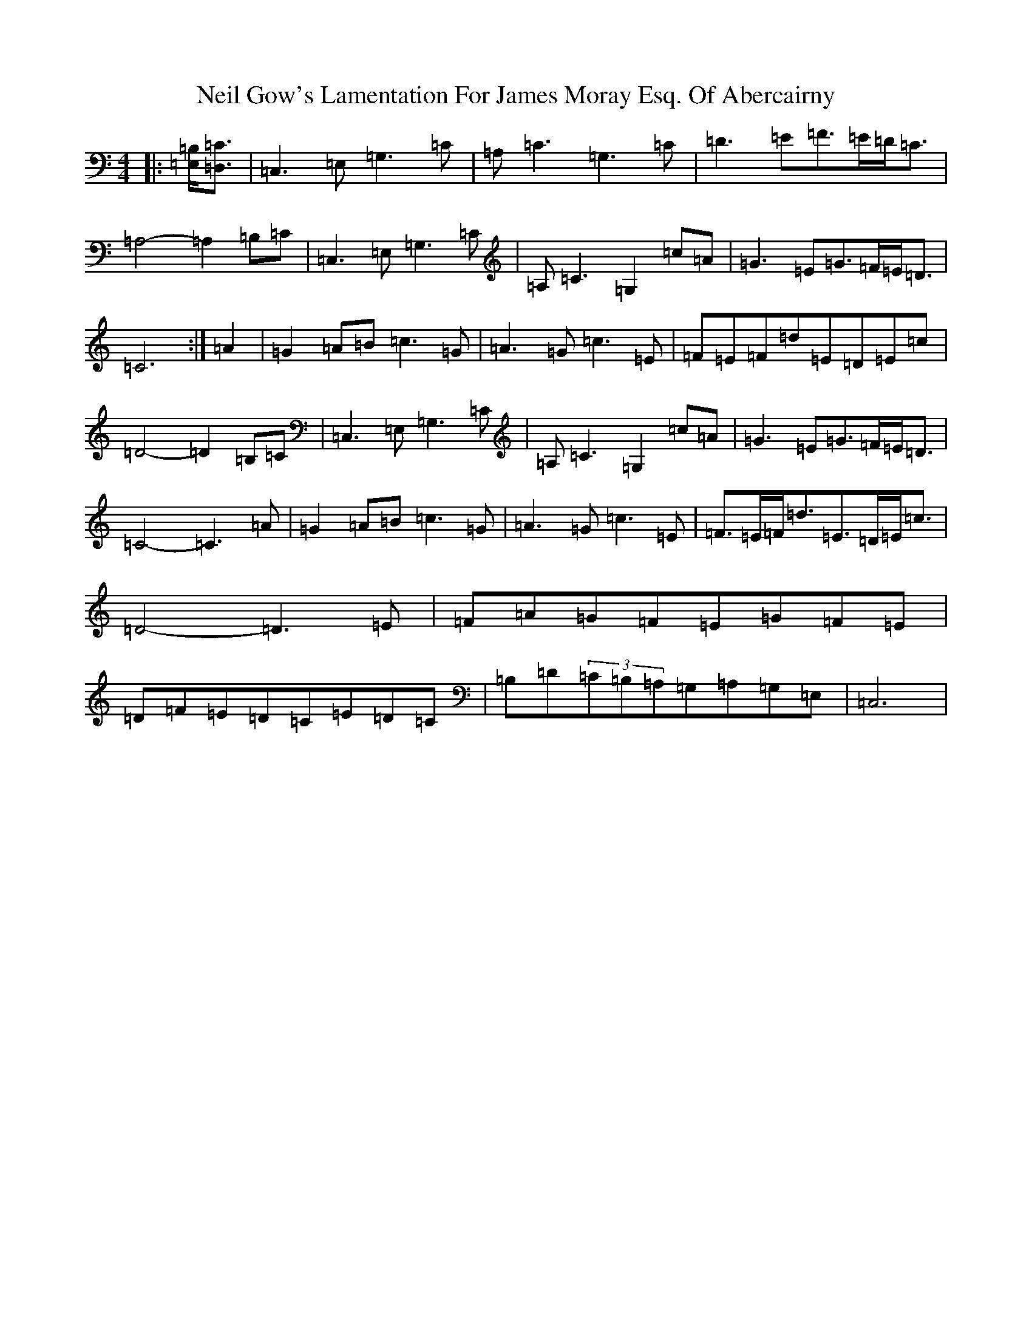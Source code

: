 X: 15513
T: Neil Gow's Lamentation For James Moray Esq. Of Abercairny
S: https://thesession.org/tunes/11771#setting11771
Z: G Major
R: strathspey
M:4/4
L:1/8
K: C Major
|:[=E,=B,]<[=D,=C]|=C,3=E,=G,3=C|=A,=C3=G,3=C|=D3=E=F>=E=D<=C|=A,4-=A,2=B,=C|=C,3=E,=G,3=C|=A,=C3=G,2=c=A|=G3=E=G>=F=E<=D|=C6:|=A2|=G2=A=B=c3=G|=A3=G=c3=E|=F=E=F=d=E=D=E=c|=D4-=D2=B,=C|=C,3=E,=G,3=C|=A,=C3=G,2=c=A|=G3=E=G>=F=E<=D|=C4-=C3=A|=G2=A=B=c3=G|=A3=G=c3=E|=F>=E=F<=d=E>=D=E<=c|=D4-=D3=E|=F=A=G=F=E=G=F=E|=D=F=E=D=C=E=D=C|=B,=D(3=C=B,=A,=G,=A,=G,=E,|=C,6|
